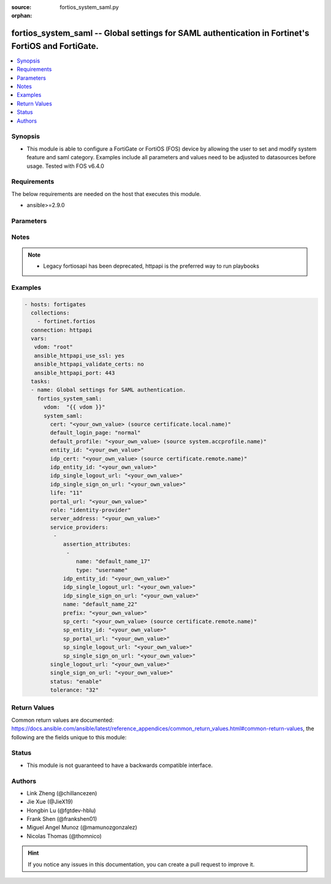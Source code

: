 :source: fortios_system_saml.py

:orphan:

.. fortios_system_saml:

fortios_system_saml -- Global settings for SAML authentication in Fortinet's FortiOS and FortiGate.
+++++++++++++++++++++++++++++++++++++++++++++++++++++++++++++++++++++++++++++++++++++++++++++++++++

.. versionadded:: 2.10

.. contents::
   :local:
   :depth: 1


Synopsis
--------
- This module is able to configure a FortiGate or FortiOS (FOS) device by allowing the user to set and modify system feature and saml category. Examples include all parameters and values need to be adjusted to datasources before usage. Tested with FOS v6.4.0



Requirements
------------
The below requirements are needed on the host that executes this module.

- ansible>=2.9.0


Parameters
----------


.. raw:: html

    <ul>
    <li> <span class="li-head">access_token</span> - Token-based authentication. Generated from GUI of Fortigate. <span class="li-normal">type: str</span> <span class="li-required">required: False</span></li>
    <li> <span class="li-head">vdom</span> - Virtual domain, among those defined previously. A vdom is a virtual instance of the FortiGate that can be configured and used as a different unit. <span class="li-normal">type: str</span> <span class="li-normal">default: root</span></li>
    <li> <span class="li-head">system_saml</span> - Global settings for SAML authentication. <span class="li-normal">type: dict</span></li>
        <ul class="ul-self">
        <li> <span class="li-head">cert</span> - Certificate to sign SAML messages. Source certificate.local.name. <span class="li-normal">type: str</span></li>
        <li> <span class="li-head">default_login_page</span> - Choose default login page. <span class="li-normal">type: str</span> <span class="li-normal">choices: normal, sso</span></li>
        <li> <span class="li-head">default_profile</span> - Default profile for new SSO admin. Source system.accprofile.name. <span class="li-normal">type: str</span></li>
        <li> <span class="li-head">entity_id</span> - SP entity ID. <span class="li-normal">type: str</span></li>
        <li> <span class="li-head">idp_cert</span> - IDP certificate name. Source certificate.remote.name. <span class="li-normal">type: str</span></li>
        <li> <span class="li-head">idp_entity_id</span> - IDP entity ID. <span class="li-normal">type: str</span></li>
        <li> <span class="li-head">idp_single_logout_url</span> - IDP single logout URL. <span class="li-normal">type: str</span></li>
        <li> <span class="li-head">idp_single_sign_on_url</span> - IDP single sign-on URL. <span class="li-normal">type: str</span></li>
        <li> <span class="li-head">life</span> - Length of the range of time when the assertion is valid (in minutes). <span class="li-normal">type: int</span></li>
        <li> <span class="li-head">portal_url</span> - SP portal URL. <span class="li-normal">type: str</span></li>
        <li> <span class="li-head">role</span> - SAML role. <span class="li-normal">type: str</span> <span class="li-normal">choices: identity-provider, service-provider</span></li>
        <li> <span class="li-head">server_address</span> - Server address. <span class="li-normal">type: str</span></li>
        <li> <span class="li-head">service_providers</span> - Authorized service providers. <span class="li-normal">type: list</span></li>
            <ul class="ul-self">
            <li> <span class="li-head">assertion_attributes</span> - Customized SAML attributes to send along with assertion. <span class="li-normal">type: list</span></li>
                <ul class="ul-self">
                <li> <span class="li-head">name</span> - Name. <span class="li-normal">type: str</span> <span class="li-required">required: True</span></li>
                <li> <span class="li-head">type</span> - Type. <span class="li-normal">type: str</span> <span class="li-normal">choices: username, email, profile-name</span></li>
                </ul>
            <li> <span class="li-head">idp_entity_id</span> - IDP entity ID. <span class="li-normal">type: str</span></li>
            <li> <span class="li-head">idp_single_logout_url</span> - IDP single logout URL. <span class="li-normal">type: str</span></li>
            <li> <span class="li-head">idp_single_sign_on_url</span> - IDP single sign-on URL. <span class="li-normal">type: str</span></li>
            <li> <span class="li-head">name</span> - Name. <span class="li-normal">type: str</span> <span class="li-required">required: True</span></li>
            <li> <span class="li-head">prefix</span> - Prefix. <span class="li-normal">type: str</span></li>
            <li> <span class="li-head">sp_cert</span> - SP certificate name. Source certificate.remote.name. <span class="li-normal">type: str</span></li>
            <li> <span class="li-head">sp_entity_id</span> - SP entity ID. <span class="li-normal">type: str</span></li>
            <li> <span class="li-head">sp_portal_url</span> - SP portal URL. <span class="li-normal">type: str</span></li>
            <li> <span class="li-head">sp_single_logout_url</span> - SP single logout URL. <span class="li-normal">type: str</span></li>
            <li> <span class="li-head">sp_single_sign_on_url</span> - SP single sign-on URL. <span class="li-normal">type: str</span></li>
            </ul>
        <li> <span class="li-head">single_logout_url</span> - SP single logout URL. <span class="li-normal">type: str</span></li>
        <li> <span class="li-head">single_sign_on_url</span> - SP single sign-on URL. <span class="li-normal">type: str</span></li>
        <li> <span class="li-head">status</span> - Enable/disable SAML authentication . <span class="li-normal">type: str</span> <span class="li-normal">choices: enable, disable</span></li>
        <li> <span class="li-head">tolerance</span> - Tolerance to the range of time when the assertion is valid (in minutes). <span class="li-normal">type: int</span></li>
        </ul>
    </ul>


Notes
-----

.. note::

   - Legacy fortiosapi has been deprecated, httpapi is the preferred way to run playbooks



Examples
--------

.. code-block:: yaml+jinja
    
    - hosts: fortigates
      collections:
        - fortinet.fortios
      connection: httpapi
      vars:
       vdom: "root"
       ansible_httpapi_use_ssl: yes
       ansible_httpapi_validate_certs: no
       ansible_httpapi_port: 443
      tasks:
      - name: Global settings for SAML authentication.
        fortios_system_saml:
          vdom:  "{{ vdom }}"
          system_saml:
            cert: "<your_own_value> (source certificate.local.name)"
            default_login_page: "normal"
            default_profile: "<your_own_value> (source system.accprofile.name)"
            entity_id: "<your_own_value>"
            idp_cert: "<your_own_value> (source certificate.remote.name)"
            idp_entity_id: "<your_own_value>"
            idp_single_logout_url: "<your_own_value>"
            idp_single_sign_on_url: "<your_own_value>"
            life: "11"
            portal_url: "<your_own_value>"
            role: "identity-provider"
            server_address: "<your_own_value>"
            service_providers:
             -
                assertion_attributes:
                 -
                    name: "default_name_17"
                    type: "username"
                idp_entity_id: "<your_own_value>"
                idp_single_logout_url: "<your_own_value>"
                idp_single_sign_on_url: "<your_own_value>"
                name: "default_name_22"
                prefix: "<your_own_value>"
                sp_cert: "<your_own_value> (source certificate.remote.name)"
                sp_entity_id: "<your_own_value>"
                sp_portal_url: "<your_own_value>"
                sp_single_logout_url: "<your_own_value>"
                sp_single_sign_on_url: "<your_own_value>"
            single_logout_url: "<your_own_value>"
            single_sign_on_url: "<your_own_value>"
            status: "enable"
            tolerance: "32"
    


Return Values
-------------
Common return values are documented: https://docs.ansible.com/ansible/latest/reference_appendices/common_return_values.html#common-return-values, the following are the fields unique to this module:

.. raw:: html

    <ul>

    <li> <span class="li-return">build</span> - Build number of the fortigate image <span class="li-normal">returned: always</span> <span class="li-normal">type: str</span> <span class="li-normal">sample: 1547</span></li>
    <li> <span class="li-return">http_method</span> - Last method used to provision the content into FortiGate <span class="li-normal">returned: always</span> <span class="li-normal">type: str</span> <span class="li-normal">sample: PUT</span></li>
    <li> <span class="li-return">http_status</span> - Last result given by FortiGate on last operation applied <span class="li-normal">returned: always</span> <span class="li-normal">type: str</span> <span class="li-normal">sample: 200</span></li>
    <li> <span class="li-return">mkey</span> - Master key (id) used in the last call to FortiGate <span class="li-normal">returned: success</span> <span class="li-normal">type: str</span> <span class="li-normal">sample: id</span></li>
    <li> <span class="li-return">name</span> - Name of the table used to fulfill the request <span class="li-normal">returned: always</span> <span class="li-normal">type: str</span> <span class="li-normal">sample: urlfilter</span></li>
    <li> <span class="li-return">path</span> - Path of the table used to fulfill the request <span class="li-normal">returned: always</span> <span class="li-normal">type: str</span> <span class="li-normal">sample: webfilter</span></li>
    <li> <span class="li-return">revision</span> - Internal revision number <span class="li-normal">returned: always</span> <span class="li-normal">type: str</span> <span class="li-normal">sample: 17.0.2.10658</span></li>
    <li> <span class="li-return">serial</span> - Serial number of the unit <span class="li-normal">returned: always</span> <span class="li-normal">type: str</span> <span class="li-normal">sample: FGVMEVYYQT3AB5352</span></li>
    <li> <span class="li-return">status</span> - Indication of the operation's result <span class="li-normal">returned: always</span> <span class="li-normal">type: str</span> <span class="li-normal">sample: success</span></li>
    <li> <span class="li-return">vdom</span> - Virtual domain used <span class="li-normal">returned: always</span> <span class="li-normal">type: str</span> <span class="li-normal">sample: root</span></li>
    <li> <span class="li-return">version</span> - Version of the FortiGate <span class="li-normal">returned: always</span> <span class="li-normal">type: str</span> <span class="li-normal">sample: v5.6.3</span></li>
    </ul>

Status
------

- This module is not guaranteed to have a backwards compatible interface.


Authors
-------

- Link Zheng (@chillancezen)
- Jie Xue (@JieX19)
- Hongbin Lu (@fgtdev-hblu)
- Frank Shen (@frankshen01)
- Miguel Angel Munoz (@mamunozgonzalez)
- Nicolas Thomas (@thomnico)


.. hint::
    If you notice any issues in this documentation, you can create a pull request to improve it.
